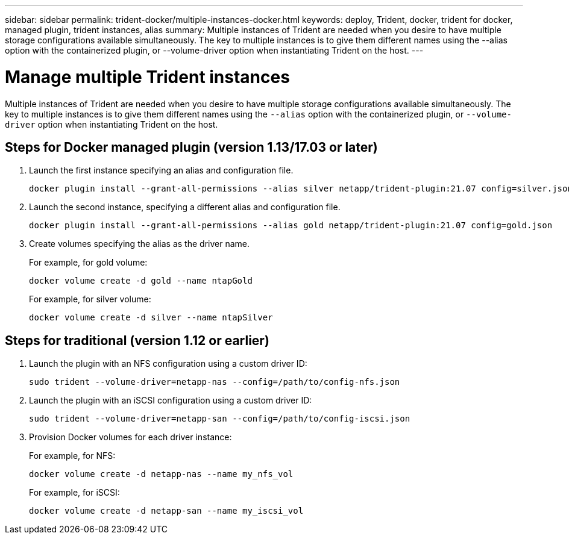 ---
sidebar: sidebar
permalink: trident-docker/multiple-instances-docker.html
keywords: deploy, Trident, docker, trident for docker, managed plugin, trident instances, alias
summary: Multiple instances of Trident are needed when you desire to have multiple storage configurations available simultaneously. The key to multiple instances is to give them different names using the --alias option with the containerized plugin, or --volume-driver option when instantiating Trident on the host.
---

= Manage multiple Trident instances
:hardbreaks:
:icons: font
:imagesdir: ../media/

[.lead]
Multiple instances of Trident are needed when you desire to have multiple storage configurations available simultaneously. The key to multiple instances is to give them different names using the `--alias` option with the containerized plugin, or `--volume-driver` option when instantiating Trident on the host.

== Steps for Docker managed plugin (version 1.13/17.03 or later)

. Launch the first instance specifying an alias and configuration file.
+
[source,console]
----
docker plugin install --grant-all-permissions --alias silver netapp/trident-plugin:21.07 config=silver.json
----
. Launch the second instance, specifying a different alias and configuration file.
+
[source,console]
----
docker plugin install --grant-all-permissions --alias gold netapp/trident-plugin:21.07 config=gold.json
----
. Create volumes specifying the alias as the driver name.
+
For example, for gold volume:
+
[source,console]
----
docker volume create -d gold --name ntapGold
----
+
For example, for silver volume:
+
[source,console]
----
docker volume create -d silver --name ntapSilver
----

== Steps for traditional (version 1.12 or earlier)

. Launch the plugin with an NFS configuration using a custom driver ID:
+
[source,console]
----
sudo trident --volume-driver=netapp-nas --config=/path/to/config-nfs.json
----
. Launch the plugin with an iSCSI configuration using a custom driver ID:
+
[source,console]
----
sudo trident --volume-driver=netapp-san --config=/path/to/config-iscsi.json
----
. Provision Docker volumes for each driver instance:
+
For example, for NFS:
+
[source,console]
----
docker volume create -d netapp-nas --name my_nfs_vol
----
+
For example, for iSCSI:
+
[source,console]
----
docker volume create -d netapp-san --name my_iscsi_vol
----
